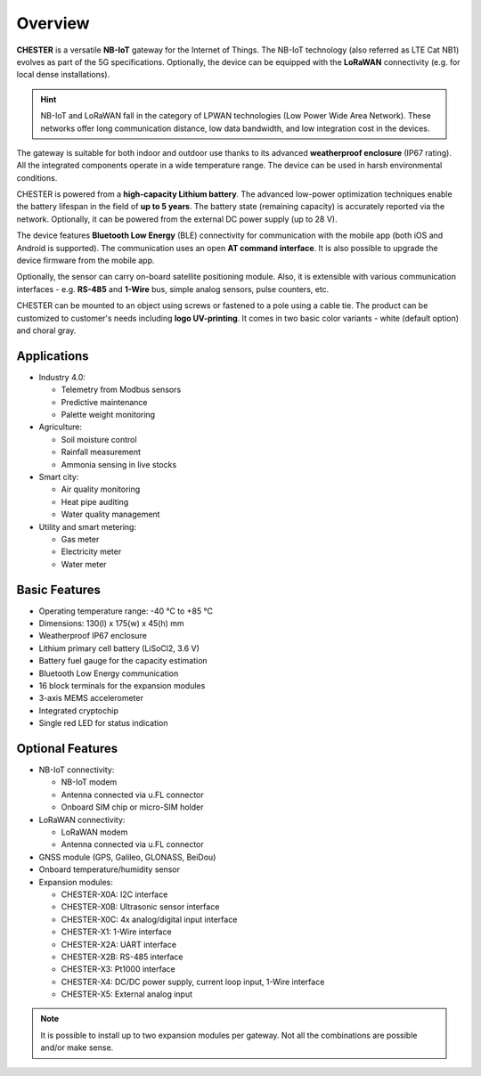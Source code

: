 ########
Overview
########

**CHESTER** is a versatile **NB-IoT** gateway for the Internet of Things. The NB-IoT technology (also referred as LTE Cat NB1) evolves as part of the 5G specifications. Optionally, the device can be equipped with the **LoRaWAN** connectivity (e.g. for local dense installations).

.. hint::

   NB-IoT and LoRaWAN fall in the category of LPWAN technologies (Low Power Wide Area Network). These networks offer long communication distance, low data bandwidth, and low integration cost in the devices.

.. image:: _static/chester.png
   :align: center
   :width: 500
   :alt: CHESTER mainboard

The gateway is suitable for both indoor and outdoor use thanks to its advanced **weatherproof enclosure** (IP67 rating). All the integrated components operate in a wide temperature range. The device can be used in harsh environmental conditions.

CHESTER is powered from a **high-capacity Lithium battery**. The advanced low-power optimization techniques enable the battery lifespan in the field of **up to 5 years**. The battery state (remaining capacity) is accurately reported via the network. Optionally, it can be powered from the external DC power supply (up to 28 V).

The device features **Bluetooth Low Energy** (BLE) connectivity for communication with the mobile app (both iOS and Android is supported). The communication uses an open **AT command interface**. It is also possible to upgrade the device firmware from the mobile app.

Optionally, the sensor can carry on-board satellite positioning module. Also, it is extensible with various communication interfaces - e.g. **RS-485** and **1-Wire** bus, simple analog sensors, pulse counters, etc.

CHESTER can be mounted to an object using screws or fastened to a pole using a cable tie. The product can be customized to customer's needs including **logo UV-printing**. It comes in two basic color variants - white (default option) and choral gray.


************
Applications
************

* Industry 4.0:

  - Telemetry from Modbus sensors
  - Predictive maintenance
  - Palette weight monitoring

* Agriculture:

  - Soil moisture control
  - Rainfall measurement
  - Ammonia sensing in live stocks

* Smart city:

  - Air quality monitoring
  - Heat pipe auditing
  - Water quality management

* Utility and smart metering:

  - Gas meter
  - Electricity meter
  - Water meter


**************
Basic Features
**************

* Operating temperature range: -40 °C to +85 °C
* Dimensions: 130(l) x 175(w) x 45(h) mm
* Weatherproof IP67 enclosure
* Lithium primary cell battery (LiSoCl2, 3.6 V)
* Battery fuel gauge for the capacity estimation
* Bluetooth Low Energy communication
* 16 block terminals for the expansion modules
* 3-axis MEMS accelerometer
* Integrated cryptochip
* Single red LED for status indication


*****************
Optional Features
*****************

* NB-IoT connectivity:

  - NB-IoT modem
  - Antenna connected via u.FL connector
  - Onboard SIM chip or micro-SIM holder

* LoRaWAN connectivity:

  - LoRaWAN modem
  - Antenna connected via u.FL connector

* GNSS module (GPS, Galileo, GLONASS, BeiDou)
* Onboard temperature/humidity sensor
* Expansion modules:

  - CHESTER-X0A: I2C interface
  - CHESTER-X0B: Ultrasonic sensor interface
  - CHESTER-X0C: 4x analog/digital input interface
  - CHESTER-X1: 1-Wire interface
  - CHESTER-X2A: UART interface
  - CHESTER-X2B: RS-485 interface
  - CHESTER-X3: Pt1000 interface
  - CHESTER-X4: DC/DC power supply, current loop input, 1-Wire interface
  - CHESTER-X5: External analog input

.. note::

   It is possible to install up to two expansion modules per gateway. Not all the combinations are possible and/or make sense.
